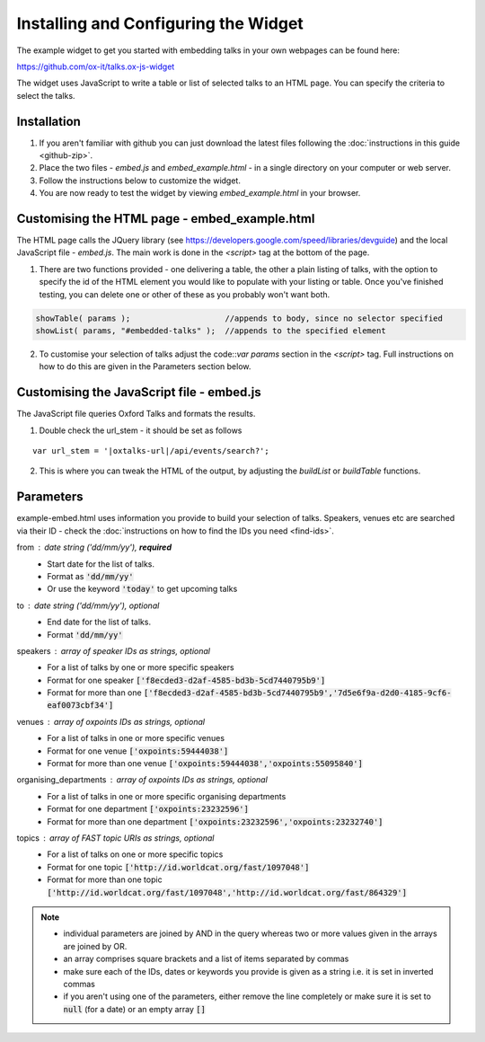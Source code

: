 Installing and Configuring the Widget
=====================================

The example widget to get you started with embedding talks in your own webpages can be found here:

`https://github.com/ox-it/talks.ox-js-widget <https://github.com/ox-it/talks.ox-js-widget>`_

The widget uses JavaScript to write a table or list of selected talks to an HTML page. You can specify the criteria to select the talks. 

Installation
------------

1. If you aren't familiar with github you can just download the latest files following the :doc:`instructions in this guide <github-zip>`.
2. Place the two files - *embed.js* and *embed_example.html* - in a single directory on your computer or web server.
3. Follow the instructions below to customize the widget.
4. You are now ready to test the widget by viewing *embed_example.html* in your browser.


Customising the HTML page - embed_example.html
----------------------------------------------

The HTML page calls the JQuery library (see `https://developers.google.com/speed/libraries/devguide <https://developers.google.com/speed/libraries/devguide>`_) and the local JavaScript file - *embed.js*. The main work is done in the *<script>* tag at the bottom of the page.

1. There are two functions provided - one delivering a table, the other a plain listing of talks, with the option to specify the id of the HTML element you would like to populate with your listing or table. Once you've finished testing, you can delete one or other of these as you probably won't want both.

.. code::
   
   showTable( params );                    //appends to body, since no selector specified
   showList( params, "#embedded-talks" );  //appends to the specified element
   
2. To customise your selection of talks adjust the code::`var params` section in the *<script>* tag. Full instructions on how to do this are given in the Parameters section below.

Customising the JavaScript file - embed.js
------------------------------------------

The JavaScript file queries Oxford Talks and formats the results.

1. Double check the url_stem - it should be set as follows 

.. parsed-literal::

   var url_stem = '|oxtalks-url|/api/events/search?';

2. This is where you can tweak the HTML of the output, by adjusting the *buildList* or *buildTable* functions.

Parameters
----------

example-embed.html uses information you provide to build your selection of talks. Speakers, venues etc are searched via their ID - check the :doc:`instructions on how to find the IDs you need <find-ids>`. 

from : date string ('dd/mm/yy'), **required**
     * Start date for the list of talks. 
     * Format as :code:`'dd/mm/yy'`
     * Or use the keyword :code:`'today'` to get upcoming talks
     
to : date string ('dd/mm/yy'), optional
    * End date for the list of talks.
    * Format :code:`'dd/mm/yy'`
     
speakers : array of speaker IDs as strings, optional
         * For a list of talks by one or more specific speakers
         * Format for one speaker :code:`['f8ecded3-d2af-4585-bd3b-5cd7440795b9']`
         * Format for more than one :code:`['f8ecded3-d2af-4585-bd3b-5cd7440795b9','7d5e6f9a-d2d0-4185-9cf6-eaf0073cbf34']` 
         
venues : array of oxpoints IDs as strings, optional
       * For a list of talks in one or more specific venues
       * Format for one venue :code:`['oxpoints:59444038']` 
       * Format for more than one venue :code:`['oxpoints:59444038','oxpoints:55095840']` 
       
organising_departments : array of oxpoints IDs as strings, optional
        * For a list of talks in one or more specific organising departments
        * Format for one department :code:`['oxpoints:23232596']` 
        * Format for more than one department :code:`['oxpoints:23232596','oxpoints:23232740']`
                       
topics : array of FAST topic URIs as strings, optional
        * For a list of talks on one or more specific topics
        * Format for one topic :code:`['http://id.worldcat.org/fast/1097048']`
        * Format for more than one topic :code:`['http://id.worldcat.org/fast/1097048','http://id.worldcat.org/fast/864329']`

.. Note:: 
   
   * individual parameters are joined by AND in the query whereas two or more values given in the arrays are joined by OR. 
   * an array comprises square brackets and a list of items separated by commas
   * make sure each of the IDs, dates or keywords you provide is given as a string i.e. it is set in inverted commas
   * if you aren't using one of the parameters, either remove the line completely or make sure it is set to :code:`null` (for a date) or an empty array :code:`[]`
       


